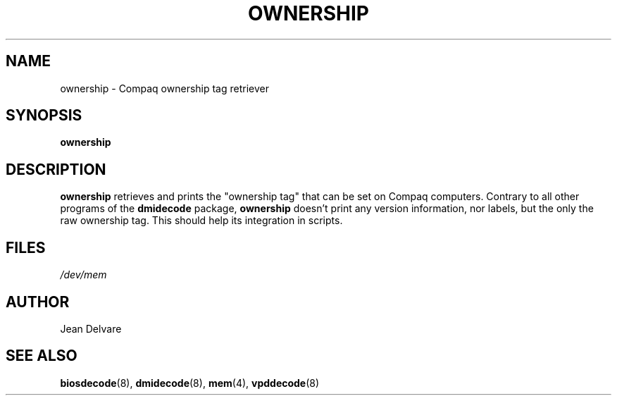 .TH OWNERSHIP 8 "February 2004" "dmidecode"
.SH NAME
ownership \- Compaq ownership tag retriever
.SH SYNOPSIS
.B ownership
.SH DESCRIPTION
.B ownership
retrieves and prints the "ownership tag" that can be set on Compaq
computers. Contrary to all other programs of the
.B dmidecode
package,
.B ownership
doesn't print any version information, nor labels, but the only the raw
ownership tag. This should help its integration in scripts.
.SH FILES
.I /dev/mem
.SH AUTHOR
Jean Delvare
.SH "SEE ALSO"
.BR biosdecode (8),
.BR dmidecode (8),
.BR mem (4),
.BR vpddecode (8)
